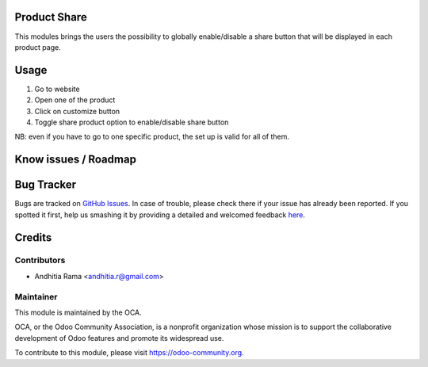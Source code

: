 .. image:: https://img.shields.io/badge/licence-AGPL--3-blue.svg
    :alt: License

Product Share
============
This modules brings the users the possibility to globally enable/disable a share button 
that will be displayed in each product page.

Usage
=====

1. Go to website
2. Open one of the product
3. Click on customize button
4. Toggle share product option to enable/disable share button

NB: even if you have to go to one specific product, the set up is valid for all of them.

Know issues / Roadmap
=====================



Bug Tracker
===========

Bugs are tracked on `GitHub Issues <https://github.com/OCA/e-commerce/issues>`_.
In case of trouble, please check there if your issue has already been reported.
If you spotted it first, help us smashing it by providing a detailed and welcomed feedback
`here <https://github.com/OCA/e-commerce/issues/new?body=module:%20website_product_share%0Aversion:%208.0%0A%0A**Steps%20to%20reproduce**%0A-%20...%0A%0A**Current%20behavior**%0A%0A**Expected%20behavior**>`_.


Credits
=======

Contributors
------------

* Andhitia Rama <andhitia.r@gmail.com>

Maintainer
----------

.. image:: https://odoo-community.org/logo.png
   :alt: Odoo Community Association
   :target: https://odoo-community.org

This module is maintained by the OCA.

OCA, or the Odoo Community Association, is a nonprofit organization whose
mission is to support the collaborative development of Odoo features and
promote its widespread use.

To contribute to this module, please visit https://odoo-community.org.
